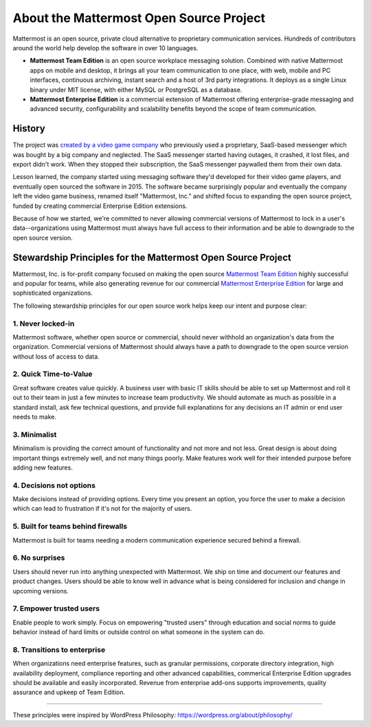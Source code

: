 ==============================================
About the Mattermost Open Source Project 
==============================================

Mattermost is an open source, private cloud alternative to proprietary communication services. Hundreds of contributors around the world help develop the software in over 10 languages. 

- **Mattermost Team Edition** is an open source workplace messaging solution. Combined with native Mattermost apps on mobile and desktop, it brings all your team communication to one place, with web, mobile and PC interfaces, continuous archiving, instant search and a host of 3rd party integrations. It deploys as a single Linux binary under MIT license, with either MySQL or PostgreSQL as a database. 

- **Mattermost Enterprise Edition** is a commercial extension of Mattermost offering enterprise-grade messaging and advanced security, configurability and scalability benefits beyond the scope of team communication. 

History 
---------------

The project was `created by a video game company <https://www.mattermost.org/why-we-made-mattermost-an-open-source-slack-alternative/>`_ who previously used a proprietary, SaaS-based messenger which was bought by a big company and neglected. The SaaS messenger started having outages, it crashed, it lost files, and export didn't work. When they stopped their subscription, the SaaS messenger paywalled them from their own data. 

Lesson learned, the company started using messaging software they'd developed for their video game players, and eventually open sourced the software in 2015. The software became surprisingly popular and eventually the company left the video game business, renamed itself "Mattermost, Inc." and shifted focus to expanding the open source project, funded by creating commercial Enterprise Edition extensions. 

Because of how we started, we're committed to never allowing commercial versions of Mattermost to lock in a user's data--organizations using Mattermost must always have full access to their information and be able to downgrade to the open source version.

Stewardship Principles for the Mattermost Open Source Project  
------------------------------------------------------------------

Mattermost, Inc. is for-profit company focused on making the open source `Mattermost Team Edition <https://docs.mattermost.com/overview/product.html#mattermost-editions>`_ highly successful and popular for teams, while also generating revenue for our commercial `Mattermost Enterprise Edition <https://docs.mattermost.com/overview/product.html#mattermost-editions>`_ for large and sophisticated organizations. 

The following stewardship principles for our open source work helps keep our intent and purpose clear: 

1. Never locked-in 
~~~~~~~~~~~~~~~~~~~~~~~~~~~~~~~~~~~~~~~~~~~~~~~~~~~~~~~

Mattermost software, whether open source or commercial, should never withhold an organization's data from the organization. Commercial versions of Mattermost should always have a path to downgrade to the open source version without loss of access to data. 

2. Quick Time-to-Value 
~~~~~~~~~~~~~~~~~~~~~~~~~~~~~~~~~~~~~~~~~~~~~~~~~~~~~~~

Great software creates value quickly. A business user with basic IT skills should be able to set up Mattermost and roll it out to their team in just a few minutes to increase team productivity. We should automate as much as possible in a standard install, ask few technical questions, and provide full explanations for any decisions an IT admin or end user needs to make. 

3. Minimalist
~~~~~~~~~~~~~~~~~~~~~~~~~~~~~~~~~~~~~~~~~~~~~~~~~~~~~~~

Minimalism is providing the correct amount of functionality and not more and not less. Great design is about doing important things extremely well, and not many things poorly. Make features work well for their intended purpose before adding new features. 

4. Decisions not options
~~~~~~~~~~~~~~~~~~~~~~~~~~~~~~~~~~~~~~~~~~~~~~~~~~~~~~~

Make decisions instead of providing options. Every time you present an option, you force the user to make a decision which can lead to frustration if it's not for the majority of users. 

5. Built for teams behind firewalls
~~~~~~~~~~~~~~~~~~~~~~~~~~~~~~~~~~~~~~~~~~~~~~~~~~~~~

Mattermost is built for teams needing a modern communication experience secured behind a firewall. 

6. No surprises 
~~~~~~~~~~~~~~~~~~~~~~~~~~~~~~~~~~~~~~~~~~~~~~~~~~~~~~~

Users should never run into anything unexpected with Mattermost. We ship on time and document our features and product changes. Users should be able to know well in advance what is being considered for inclusion and change in upcoming versions. 

7. Empower trusted users 
~~~~~~~~~~~~~~~~~~~~~~~~~~~~~~~~~~~~~~~~~~~~~~~~~~~~~~~

Enable people to work simply. Focus on empowering "trusted users" through education and social norms to guide behavior instead of hard limits or outside control on what someone in the system can do.

8. Transitions to enterprise  
~~~~~~~~~~~~~~~~~~~~~~~~~~~~~~~~~~~~~~~~~~~~~~~~~~~~~~~

When organizations need enterprise features, such as granular permissions, corporate directory integration, high availability deployment, compliance reporting and other advanced capabilities, commerical Enterprise Edition upgrades should be available and easily incorporated. Revenue from enterprise add-ons supports improvements, quality assurance and upkeep of Team Edition. 

-----

These principles were inspired by WordPress Philosophy: https://wordpress.org/about/philosophy/

